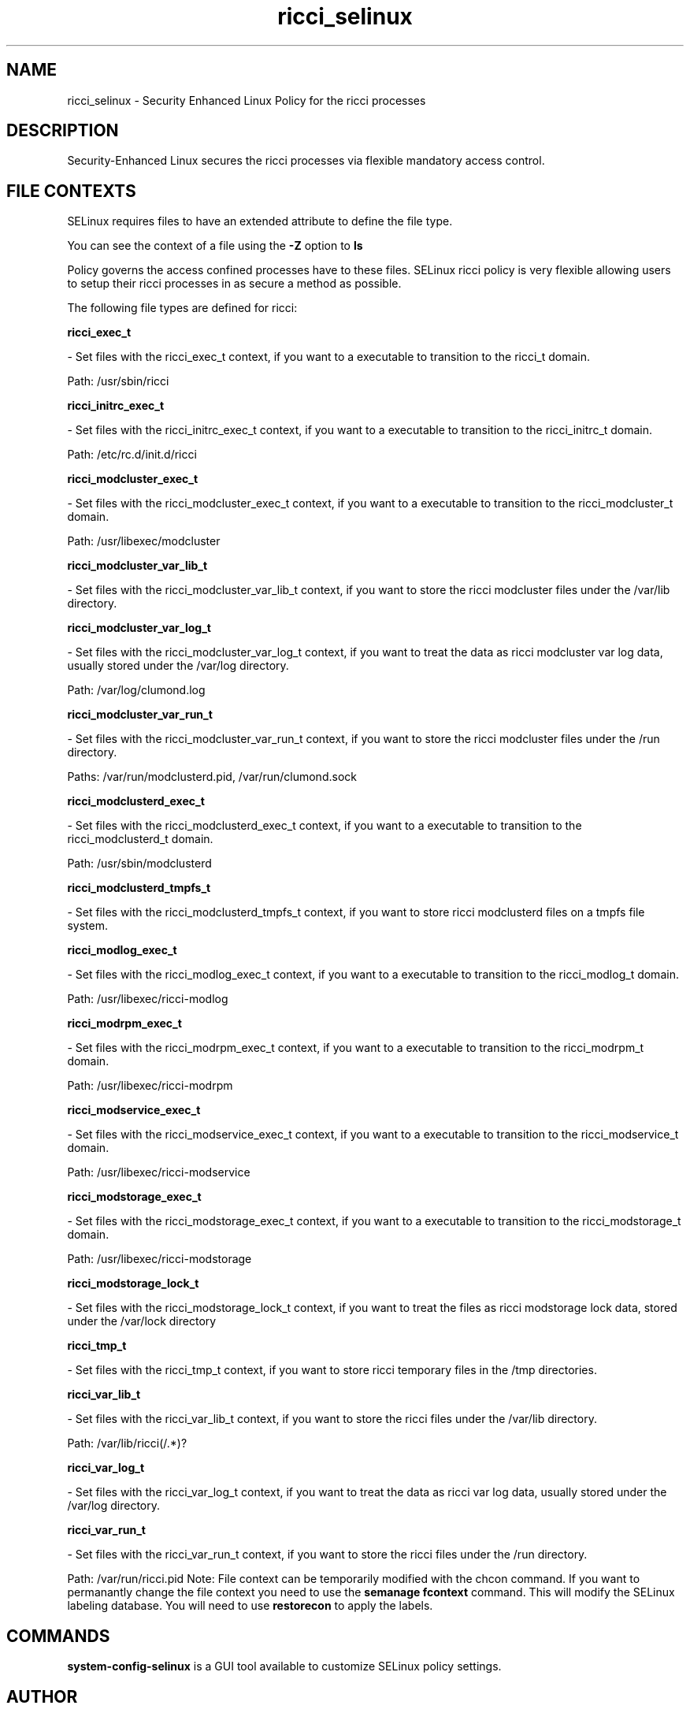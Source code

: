 .TH  "ricci_selinux"  "8"  "ricci" "dwalsh@redhat.com" "ricci SELinux Policy documentation"
.SH "NAME"
ricci_selinux \- Security Enhanced Linux Policy for the ricci processes
.SH "DESCRIPTION"

Security-Enhanced Linux secures the ricci processes via flexible mandatory access
control.  
.SH FILE CONTEXTS
SELinux requires files to have an extended attribute to define the file type. 
.PP
You can see the context of a file using the \fB\-Z\fP option to \fBls\bP
.PP
Policy governs the access confined processes have to these files. 
SELinux ricci policy is very flexible allowing users to setup their ricci processes in as secure a method as possible.
.PP 
The following file types are defined for ricci:


.EX
.B ricci_exec_t 
.EE

- Set files with the ricci_exec_t context, if you want to a executable to transition to the ricci_t domain.

.br
Path: 
/usr/sbin/ricci

.EX
.B ricci_initrc_exec_t 
.EE

- Set files with the ricci_initrc_exec_t context, if you want to a executable to transition to the ricci_initrc_t domain.

.br
Path: 
/etc/rc\.d/init\.d/ricci

.EX
.B ricci_modcluster_exec_t 
.EE

- Set files with the ricci_modcluster_exec_t context, if you want to a executable to transition to the ricci_modcluster_t domain.

.br
Path: 
/usr/libexec/modcluster

.EX
.B ricci_modcluster_var_lib_t 
.EE

- Set files with the ricci_modcluster_var_lib_t context, if you want to store the ricci modcluster files under the /var/lib directory.


.EX
.B ricci_modcluster_var_log_t 
.EE

- Set files with the ricci_modcluster_var_log_t context, if you want to treat the data as ricci modcluster var log data, usually stored under the /var/log directory.

.br
Path: 
/var/log/clumond\.log

.EX
.B ricci_modcluster_var_run_t 
.EE

- Set files with the ricci_modcluster_var_run_t context, if you want to store the ricci modcluster files under the /run directory.

.br
Paths: 
/var/run/modclusterd\.pid, /var/run/clumond\.sock

.EX
.B ricci_modclusterd_exec_t 
.EE

- Set files with the ricci_modclusterd_exec_t context, if you want to a executable to transition to the ricci_modclusterd_t domain.

.br
Path: 
/usr/sbin/modclusterd

.EX
.B ricci_modclusterd_tmpfs_t 
.EE

- Set files with the ricci_modclusterd_tmpfs_t context, if you want to store ricci modclusterd files on a tmpfs file system.


.EX
.B ricci_modlog_exec_t 
.EE

- Set files with the ricci_modlog_exec_t context, if you want to a executable to transition to the ricci_modlog_t domain.

.br
Path: 
/usr/libexec/ricci-modlog

.EX
.B ricci_modrpm_exec_t 
.EE

- Set files with the ricci_modrpm_exec_t context, if you want to a executable to transition to the ricci_modrpm_t domain.

.br
Path: 
/usr/libexec/ricci-modrpm

.EX
.B ricci_modservice_exec_t 
.EE

- Set files with the ricci_modservice_exec_t context, if you want to a executable to transition to the ricci_modservice_t domain.

.br
Path: 
/usr/libexec/ricci-modservice

.EX
.B ricci_modstorage_exec_t 
.EE

- Set files with the ricci_modstorage_exec_t context, if you want to a executable to transition to the ricci_modstorage_t domain.

.br
Path: 
/usr/libexec/ricci-modstorage

.EX
.B ricci_modstorage_lock_t 
.EE

- Set files with the ricci_modstorage_lock_t context, if you want to treat the files as ricci modstorage lock data, stored under the /var/lock directory


.EX
.B ricci_tmp_t 
.EE

- Set files with the ricci_tmp_t context, if you want to store ricci temporary files in the /tmp directories.


.EX
.B ricci_var_lib_t 
.EE

- Set files with the ricci_var_lib_t context, if you want to store the ricci files under the /var/lib directory.

.br
Path: 
/var/lib/ricci(/.*)?

.EX
.B ricci_var_log_t 
.EE

- Set files with the ricci_var_log_t context, if you want to treat the data as ricci var log data, usually stored under the /var/log directory.


.EX
.B ricci_var_run_t 
.EE

- Set files with the ricci_var_run_t context, if you want to store the ricci files under the /run directory.

.br
Path: 
/var/run/ricci\.pid
Note: File context can be temporarily modified with the chcon command.  If you want to permanantly change the file context you need to use the 
.B semanage fcontext 
command.  This will modify the SELinux labeling database.  You will need to use
.B restorecon
to apply the labels.

.SH "COMMANDS"

.PP
.B system-config-selinux 
is a GUI tool available to customize SELinux policy settings.

.SH AUTHOR	
This manual page was autogenerated by genman.py.

.SH "SEE ALSO"
selinux(8), ricci(8), semanage(8), restorecon(8), chcon(1)
